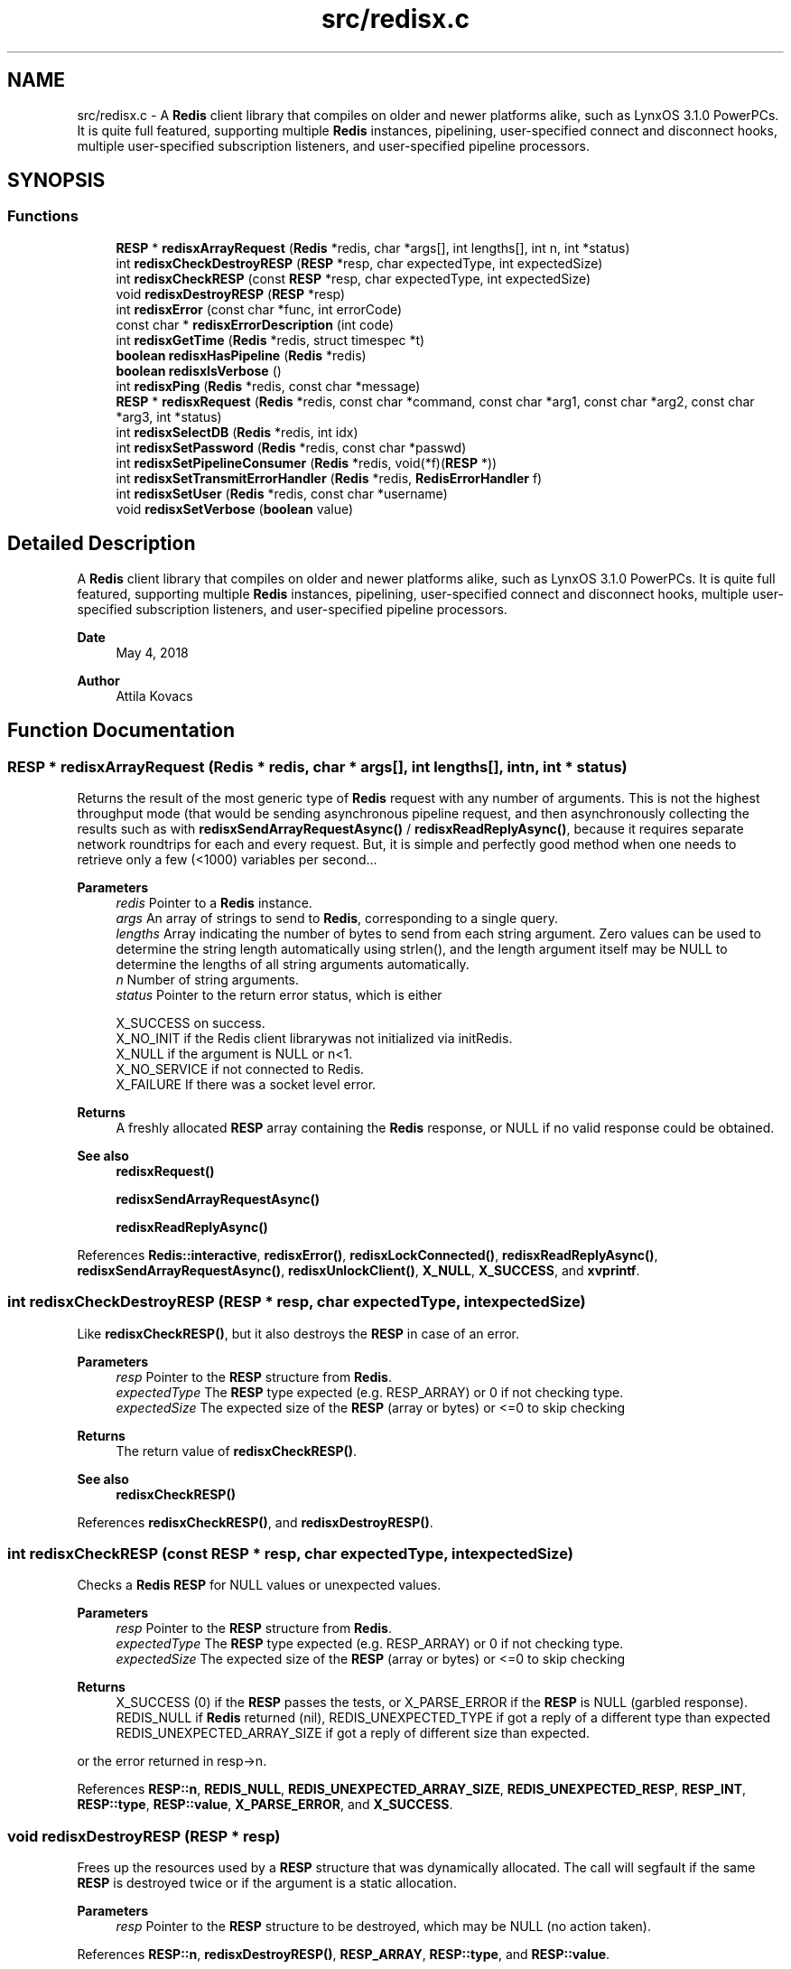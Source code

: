 .TH "src/redisx.c" 3 "Version v0.9" "RedisX" \" -*- nroff -*-
.ad l
.nh
.SH NAME
src/redisx.c \- A \fBRedis\fP client library that compiles on older and newer platforms alike, such as LynxOS 3\&.1\&.0 PowerPCs\&. It is quite full featured, supporting multiple \fBRedis\fP instances, pipelining, user-specified connect and disconnect hooks, multiple user-specified subscription listeners, and user-specified pipeline processors\&.  

.SH SYNOPSIS
.br
.PP
.SS "Functions"

.in +1c
.ti -1c
.RI "\fBRESP\fP * \fBredisxArrayRequest\fP (\fBRedis\fP *redis, char *args[], int lengths[], int n, int *status)"
.br
.ti -1c
.RI "int \fBredisxCheckDestroyRESP\fP (\fBRESP\fP *resp, char expectedType, int expectedSize)"
.br
.ti -1c
.RI "int \fBredisxCheckRESP\fP (const \fBRESP\fP *resp, char expectedType, int expectedSize)"
.br
.ti -1c
.RI "void \fBredisxDestroyRESP\fP (\fBRESP\fP *resp)"
.br
.ti -1c
.RI "int \fBredisxError\fP (const char *func, int errorCode)"
.br
.ti -1c
.RI "const char * \fBredisxErrorDescription\fP (int code)"
.br
.ti -1c
.RI "int \fBredisxGetTime\fP (\fBRedis\fP *redis, struct timespec *t)"
.br
.ti -1c
.RI "\fBboolean\fP \fBredisxHasPipeline\fP (\fBRedis\fP *redis)"
.br
.ti -1c
.RI "\fBboolean\fP \fBredisxIsVerbose\fP ()"
.br
.ti -1c
.RI "int \fBredisxPing\fP (\fBRedis\fP *redis, const char *message)"
.br
.ti -1c
.RI "\fBRESP\fP * \fBredisxRequest\fP (\fBRedis\fP *redis, const char *command, const char *arg1, const char *arg2, const char *arg3, int *status)"
.br
.ti -1c
.RI "int \fBredisxSelectDB\fP (\fBRedis\fP *redis, int idx)"
.br
.ti -1c
.RI "int \fBredisxSetPassword\fP (\fBRedis\fP *redis, const char *passwd)"
.br
.ti -1c
.RI "int \fBredisxSetPipelineConsumer\fP (\fBRedis\fP *redis, void(*f)(\fBRESP\fP *))"
.br
.ti -1c
.RI "int \fBredisxSetTransmitErrorHandler\fP (\fBRedis\fP *redis, \fBRedisErrorHandler\fP f)"
.br
.ti -1c
.RI "int \fBredisxSetUser\fP (\fBRedis\fP *redis, const char *username)"
.br
.ti -1c
.RI "void \fBredisxSetVerbose\fP (\fBboolean\fP value)"
.br
.in -1c
.SH "Detailed Description"
.PP 
A \fBRedis\fP client library that compiles on older and newer platforms alike, such as LynxOS 3\&.1\&.0 PowerPCs\&. It is quite full featured, supporting multiple \fBRedis\fP instances, pipelining, user-specified connect and disconnect hooks, multiple user-specified subscription listeners, and user-specified pipeline processors\&. 


.PP
\fBDate\fP
.RS 4
May 4, 2018 
.RE
.PP
\fBAuthor\fP
.RS 4
Attila Kovacs
.RE
.PP

.SH "Function Documentation"
.PP 
.SS "\fBRESP\fP * redisxArrayRequest (\fBRedis\fP * redis, char * args[], int lengths[], int n, int * status)"
Returns the result of the most generic type of \fBRedis\fP request with any number of arguments\&. This is not the highest throughput mode (that would be sending asynchronous pipeline request, and then asynchronously collecting the results such as with \fBredisxSendArrayRequestAsync()\fP / \fBredisxReadReplyAsync()\fP, because it requires separate network roundtrips for each and every request\&. But, it is simple and perfectly good method when one needs to retrieve only a few (<1000) variables per second\&.\&.\&.
.PP
\fBParameters\fP
.RS 4
\fIredis\fP Pointer to a \fBRedis\fP instance\&. 
.br
\fIargs\fP An array of strings to send to \fBRedis\fP, corresponding to a single query\&. 
.br
\fIlengths\fP Array indicating the number of bytes to send from each string argument\&. Zero values can be used to determine the string length automatically using strlen(), and the length argument itself may be NULL to determine the lengths of all string arguments automatically\&. 
.br
\fIn\fP Number of string arguments\&. 
.br
\fIstatus\fP Pointer to the return error status, which is either 
.PP
.nf
                 X_SUCCESS       on success\&.
                 X_NO_INIT       if the Redis client librarywas not initialized via initRedis\&.
                 X_NULL          if the argument is NULL or n<1\&.
                 X_NO_SERVICE    if not connected to Redis\&.
                 X_FAILURE       If there was a socket level error\&.

.fi
.PP
.RE
.PP
\fBReturns\fP
.RS 4
A freshly allocated \fBRESP\fP array containing the \fBRedis\fP response, or NULL if no valid response could be obtained\&.
.RE
.PP
\fBSee also\fP
.RS 4
\fBredisxRequest()\fP 
.PP
\fBredisxSendArrayRequestAsync()\fP 
.PP
\fBredisxReadReplyAsync()\fP 
.RE
.PP

.PP
References \fBRedis::interactive\fP, \fBredisxError()\fP, \fBredisxLockConnected()\fP, \fBredisxReadReplyAsync()\fP, \fBredisxSendArrayRequestAsync()\fP, \fBredisxUnlockClient()\fP, \fBX_NULL\fP, \fBX_SUCCESS\fP, and \fBxvprintf\fP\&.
.SS "int redisxCheckDestroyRESP (\fBRESP\fP * resp, char expectedType, int expectedSize)"
Like \fBredisxCheckRESP()\fP, but it also destroys the \fBRESP\fP in case of an error\&.
.PP
\fBParameters\fP
.RS 4
\fIresp\fP Pointer to the \fBRESP\fP structure from \fBRedis\fP\&. 
.br
\fIexpectedType\fP The \fBRESP\fP type expected (e\&.g\&. RESP_ARRAY) or 0 if not checking type\&. 
.br
\fIexpectedSize\fP The expected size of the \fBRESP\fP (array or bytes) or <=0 to skip checking
.RE
.PP
\fBReturns\fP
.RS 4
The return value of \fBredisxCheckRESP()\fP\&.
.RE
.PP
\fBSee also\fP
.RS 4
\fBredisxCheckRESP()\fP 
.RE
.PP

.PP
References \fBredisxCheckRESP()\fP, and \fBredisxDestroyRESP()\fP\&.
.SS "int redisxCheckRESP (const \fBRESP\fP * resp, char expectedType, int expectedSize)"
Checks a \fBRedis\fP \fBRESP\fP for NULL values or unexpected values\&.
.PP
\fBParameters\fP
.RS 4
\fIresp\fP Pointer to the \fBRESP\fP structure from \fBRedis\fP\&. 
.br
\fIexpectedType\fP The \fBRESP\fP type expected (e\&.g\&. RESP_ARRAY) or 0 if not checking type\&. 
.br
\fIexpectedSize\fP The expected size of the \fBRESP\fP (array or bytes) or <=0 to skip checking
.RE
.PP
\fBReturns\fP
.RS 4
X_SUCCESS (0) if the \fBRESP\fP passes the tests, or X_PARSE_ERROR if the \fBRESP\fP is NULL (garbled response)\&. REDIS_NULL if \fBRedis\fP returned (nil), REDIS_UNEXPECTED_TYPE if got a reply of a different type than expected REDIS_UNEXPECTED_ARRAY_SIZE if got a reply of different size than expected\&.
.RE
.PP
or the error returned in resp->n\&. 
.PP
References \fBRESP::n\fP, \fBREDIS_NULL\fP, \fBREDIS_UNEXPECTED_ARRAY_SIZE\fP, \fBREDIS_UNEXPECTED_RESP\fP, \fBRESP_INT\fP, \fBRESP::type\fP, \fBRESP::value\fP, \fBX_PARSE_ERROR\fP, and \fBX_SUCCESS\fP\&.
.SS "void redisxDestroyRESP (\fBRESP\fP * resp)"
Frees up the resources used by a \fBRESP\fP structure that was dynamically allocated\&. The call will segfault if the same \fBRESP\fP is destroyed twice or if the argument is a static allocation\&.
.PP
\fBParameters\fP
.RS 4
\fIresp\fP Pointer to the \fBRESP\fP structure to be destroyed, which may be NULL (no action taken)\&. 
.RE
.PP

.PP
References \fBRESP::n\fP, \fBredisxDestroyRESP()\fP, \fBRESP_ARRAY\fP, \fBRESP::type\fP, and \fBRESP::value\fP\&.
.SS "int redisxError (const char * func, int errorCode)"
Prints a descriptive error message to stderr, and returns the error code\&.
.PP
\fBParameters\fP
.RS 4
\fIfunc\fP A string that describes the function or location where the error occurred\&. 
.br
\fIerrorCode\fP The error code that describes the failure\&.
.RE
.PP
\fBReturns\fP
.RS 4
the error code\&. 
.RE
.PP

.PP
References \fBMAX_DEBUG_ERROR_COUNT\fP, \fBREDIS_INCOMPLETE_TRANSFER\fP, \fBredisxErrorDescription()\fP, and \fBxDebug\fP\&.
.SS "const char * redisxErrorDescription (int code)"
Returns a string description for one of the RM error codes\&.
.PP
\fBParameters\fP
.RS 4
\fIcode\fP One of the error codes defined in 'rm\&.h' or in 'redisrm\&.h' (e\&.g\&. X_NO_PIPELINE)
.RE
.PP
\fBReturns\fP
.RS 4
A constant string with the error description\&. 
.RE
.PP

.PP
References \fBREDIS_ERROR\fP, \fBREDIS_INCOMPLETE_TRANSFER\fP, \fBREDIS_INVALID_CHANNEL\fP, \fBREDIS_NULL\fP, \fBREDIS_UNEXPECTED_ARRAY_SIZE\fP, \fBREDIS_UNEXPECTED_RESP\fP, and \fBxErrorDescription()\fP\&.
.SS "int redisxGetTime (\fBRedis\fP * redis, struct timespec * t)"
Returns the current time on the \fBRedis\fP server instance\&.
.PP
\fBParameters\fP
.RS 4
\fIredis\fP Pointer to a \fBRedis\fP instance\&. 
.br
\fIt\fP Pointer to a timespec structure in which to return the server time\&. 
.RE
.PP
\fBReturns\fP
.RS 4
X_SUCCESS (0) if successful, or X_NULL if either argument is NULL, or X_PARSE_ERROR if could not parse the response, or another error returned by \fBredisxCheckRESP()\fP\&. 
.RE
.PP

.PP
References \fBredisxCheckDestroyRESP()\fP, \fBredisxCheckRESP()\fP, \fBredisxDestroyRESP()\fP, \fBredisxError()\fP, \fBredisxRequest()\fP, \fBRESP_ARRAY\fP, \fBRESP_BULK_STRING\fP, \fBRESP::value\fP, \fBX_NULL\fP, \fBX_PARSE_ERROR\fP, and \fBX_SUCCESS\fP\&.
.SS "\fBboolean\fP redisxHasPipeline (\fBRedis\fP * redis)"
Checks if a \fBRedis\fP instance has the pipeline connection enabled\&.
.PP
\fBParameters\fP
.RS 4
\fIredis\fP Pointer to a \fBRedis\fP instance\&.
.RE
.PP
\fBReturns\fP
.RS 4
TRUE (1) if the pipeline client is enabled on the \fBRedis\fP intance, or FALSE (0) otherwise\&. 
.RE
.PP

.PP
References \fBFALSE\fP, and \fBRedis::pipeline\fP\&.
.SS "\fBboolean\fP redisxIsVerbose ()"
Checks id verbose reporting is enabled\&.
.PP
\fBReturns\fP
.RS 4
TRUE if verbose reporting is enabled, otherwise FALSE\&. 
.RE
.PP

.PP
References \fBxIsVerbose()\fP\&.
.SS "int redisxPing (\fBRedis\fP * redis, const char * message)"
Pings the \fBRedis\fP server (see the \fBRedis\fP \fCPING\fP command), and check the response\&.
.PP
\fBParameters\fP
.RS 4
\fIredis\fP Pointer to a \fBRedis\fP instance\&. 
.br
\fImessage\fP Optional message , or NULL for \fCPING\fP without an argument\&. 
.RE
.PP
\fBReturns\fP
.RS 4
X_SUCCESS (0) if successful, or else an error code (<0) from \fBredisx\&.h\fP / \fBxchange\&.h\fP\&. 
.RE
.PP

.PP
References \fBREDIS_UNEXPECTED_RESP\fP, \fBredisxCheckRESP()\fP, \fBredisxDestroyRESP()\fP, \fBredisxError()\fP, \fBredisxRequest()\fP, \fBRESP_BULK_STRING\fP, \fBRESP_SIMPLE_STRING\fP, \fBRESP::value\fP, \fBX_NULL\fP, and \fBX_SUCCESS\fP\&.
.SS "\fBRESP\fP * redisxRequest (\fBRedis\fP * redis, const char * command, const char * arg1, const char * arg2, const char * arg3, int * status)"
Returns the result of a \fBRedis\fP command with up to 3 regularly terminated string arguments\&. This is not the highest throughput mode (that would be sending asynchronous pipeline request, and then asynchronously collecting the results such as with \fBredisxSendRequestAsync()\fP / \fBredisxReadReplyAsync()\fP, because it requires separate network roundtrips for each and every request\&. But, it is simple and perfectly good method when one needs to retrieve only a few (<1000) variables per second\&.\&.\&.
.PP
To make \fBRedis\fP calls with binary (non-string) data, you can use \fBredisxArrayRequest()\fP instead, where you can set the number of bytes for each argument explicitly\&.
.PP
\fBParameters\fP
.RS 4
\fIredis\fP Pointer to a \fBRedis\fP instance\&. 
.br
\fIcommand\fP \fBRedis\fP command, e\&.g\&. 'HGET' 
.br
\fIarg1\fP First terminated string argument or NULL\&. 
.br
\fIarg2\fP Second terminated string argument or NULL\&. 
.br
\fIarg3\fP Third terminated string argument or NULL\&. 
.br
\fIstatus\fP Pointer to the return error status, which is either X_SUCCESS on success or else the error code set by \fBredisxArrayRequest()\fP\&.
.RE
.PP
\fBReturns\fP
.RS 4
A freshly allocated \fBRESP\fP array containing the \fBRedis\fP response, or NULL if no valid response could be obtained\&.
.RE
.PP
\fBSee also\fP
.RS 4
\fBredisxArrayRequest()\fP 
.PP
\fBredisxSendRequestAsync()\fP 
.PP
\fBredisxReadReplyAsync()\fP 
.RE
.PP

.PP
References \fBredisxArrayRequest()\fP\&.
.SS "int redisxSelectDB (\fBRedis\fP * redis, int idx)"
Switches to another database index on the \fBRedis\fP server\&. Note that you cannot change the database on an active PUB/SUB channel, hence the call will return X_INCOMPLETE if attempted\&. You should instead switch DB when there are no active subscriptions\&.
.PP
\fBParameters\fP
.RS 4
\fIredis\fP Pointer to a \fBRedis\fP instance\&. 
.br
\fIidx\fP zero-based database index 
.RE
.PP
\fBReturns\fP
.RS 4
X_SUCCESS (0) if successful, or X_NULL if the redis argument is NULL, X_INCOMPLETE if there is an active subscription channel that cannot be switched or one of the channels could not confirm the switch, or else another error code (<0) from \fBredisx\&.h\fP / \fBxchange\&.h\fP\&.
.RE
.PP
\fBSee also\fP
.RS 4
\fBredisxSelectDB()\fP 
.PP
\fBredisxLockConnected()\fP 
.RE
.PP

.PP
References \fBREDIS_INVALID_CHANNEL\fP, \fBREDISX_CHANNELS\fP, \fBREDISX_PIPELINE_CHANNEL\fP, \fBREDISX_SUBSCRIPTION_CHANNEL\fP, \fBredisxAddConnectHook()\fP, \fBredisxError()\fP, \fBredisxGetClient()\fP, \fBredisxIsConnected()\fP, \fBredisxLockConnected()\fP, \fBredisxRemoveConnectHook()\fP, \fBredisxUnlockClient()\fP, \fBX_INCOMPLETE\fP, \fBX_NULL\fP, and \fBX_SUCCESS\fP\&.
.SS "int redisxSetPassword (\fBRedis\fP * redis, const char * passwd)"
Sets the password to use for authenticating on the \fBRedis\fP server after connection\&. See the AUTH \fBRedis\fP command for more explanation\&. Naturally, you need to call this prior to connecting your \fBRedis\fP instance to have the desired effect\&.
.PP
\fBParameters\fP
.RS 4
\fIredis\fP Pointer to the \fBRedis\fP instance for which to set credentials 
.br
\fIpasswd\fP the password to use for authenticating on the server, or NULL to clear a previously configured password\&. 
.RE
.PP
\fBReturns\fP
.RS 4
X_SUCCESS (0) if successful, X_NULL if the redis argument is NULL, or X_ALREADY_OPEN if called after \fBRedis\fP was already connected\&.
.RE
.PP
\fBSee also\fP
.RS 4
\fBredisxSetUser()\fP 
.RE
.PP

.PP
References \fBredisxError()\fP, \fBredisxIsConnected()\fP, \fBX_ALREADY_OPEN\fP, \fBX_NULL\fP, \fBX_SUCCESS\fP, and \fBxStringCopyOf()\fP\&.
.SS "int redisxSetPipelineConsumer (\fBRedis\fP * redis, void(*)(\fBRESP\fP *) f)"
Sets the function processing valid pipeline responses\&.
.PP
\fBParameters\fP
.RS 4
\fIredis\fP Pointer to a \fBRedis\fP instance\&. 
.br
\fIf\fP T he function that processes a single argument of type \fBRESP\fP pointer\&.
.RE
.PP
\fBReturns\fP
.RS 4
X_SUCCESS (0) if successful, or X_NULL if the \fBRedis\fP instance is NULL\&. 
.RE
.PP

.PP
References \fBredisxError()\fP, \fBX_NULL\fP, and \fBX_SUCCESS\fP\&.
.SS "int redisxSetTransmitErrorHandler (\fBRedis\fP * redis, \fBRedisErrorHandler\fP f)"
Sets the user-specific error handler to call if a socket level trasmit error occurs\&. It replaces any prior handlers set earlier\&.
.PP
\fBParameters\fP
.RS 4
\fIredis\fP The \fBRedis\fP instance to configure\&. 
.br
\fIf\fP The error handler function, which is called with the pointer to the redis instance that had the errror, the redis channel index (e\&.g\&. REDIS_INTERACTIVE_CHANNEL) and the operation (e\&.g\&. 'send' or 'read') that failed\&. Note, that the call may be made with the affected \fBRedis\fP channel being in a locked state\&. As such the handler should not directly attempt to change the connection state of the \fBRedis\fP instance\&. Any calls that require exlusive access to the affected channel should instead be spawn off into a separate thread, which can obtain the necessary lock when it is released\&.
.RE
.PP
\fBReturns\fP
.RS 4
X_SUCCESS if the handler was successfully configured, or X_NULL if the \fBRedis\fP instance is NULL\&. 
.RE
.PP

.PP
References \fBX_NULL\fP, and \fBX_SUCCESS\fP\&.
.SS "int redisxSetUser (\fBRedis\fP * redis, const char * username)"
Sets the user name to use for authenticating on the \fBRedis\fP server after connection\&. See the \fCAUTH\fP \fBRedis\fP command for more explanation\&. Naturally, you need to call this prior to connecting your \fBRedis\fP instance to have the desired effect\&.
.PP
\fBParameters\fP
.RS 4
\fIredis\fP Pointer to the \fBRedis\fP instance for which to set credentials 
.br
\fIusername\fP the password to use for authenticating on the server, or NULL to clear a previously configured password\&. 
.RE
.PP
\fBReturns\fP
.RS 4
X_SUCCESS (0) if successful, X_NULL if the redis argument is NULL, or X_ALREADY_OPEN if called after \fBRedis\fP was already connected\&.
.RE
.PP
\fBSee also\fP
.RS 4
\fBredisxSetPassword()\fP 
.RE
.PP

.PP
References \fBredisxError()\fP, \fBredisxIsConnected()\fP, \fBX_ALREADY_OPEN\fP, \fBX_NULL\fP, \fBX_SUCCESS\fP, and \fBxStringCopyOf()\fP\&.
.SS "void redisxSetVerbose (\fBboolean\fP value)"
Enable or disable verbose reporting of all \fBRedis\fP operations (and possibly some details of them)\&. Reporting is done on the standard output (stdout)\&. It may be useful when debugging programs that use the redisx interface\&. Verbose reporting is DISABLED by default\&.
.PP
\fBParameters\fP
.RS 4
\fIvalue\fP TRUE to enable verbose reporting, or FALSE to disable\&. 
.RE
.PP

.PP
References \fBxSetVerbose()\fP\&.
.SH "Author"
.PP 
Generated automatically by Doxygen for RedisX from the source code\&.
